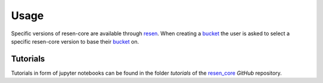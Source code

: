 Usage
*****

Specific versions of resen-core are available through `resen`_. When creating a
`bucket`_ the user is asked to select a specific resen-core version to base
their `bucket`_ on.

Tutorials
=========

Tutorials in form of jupyter notebooks can be found in the folder
`tutorials`
of the `resen_core`_ `GitHub` repository.


.. _resen: https://resen.readthedocs.io/en/latest
.. _bucket: https://resen.readthedocs.io/en/latest/usage.html#setup-a-new-bucket
.. _resen_core: https://github.com/EarthCubeInGeo/resen-core
